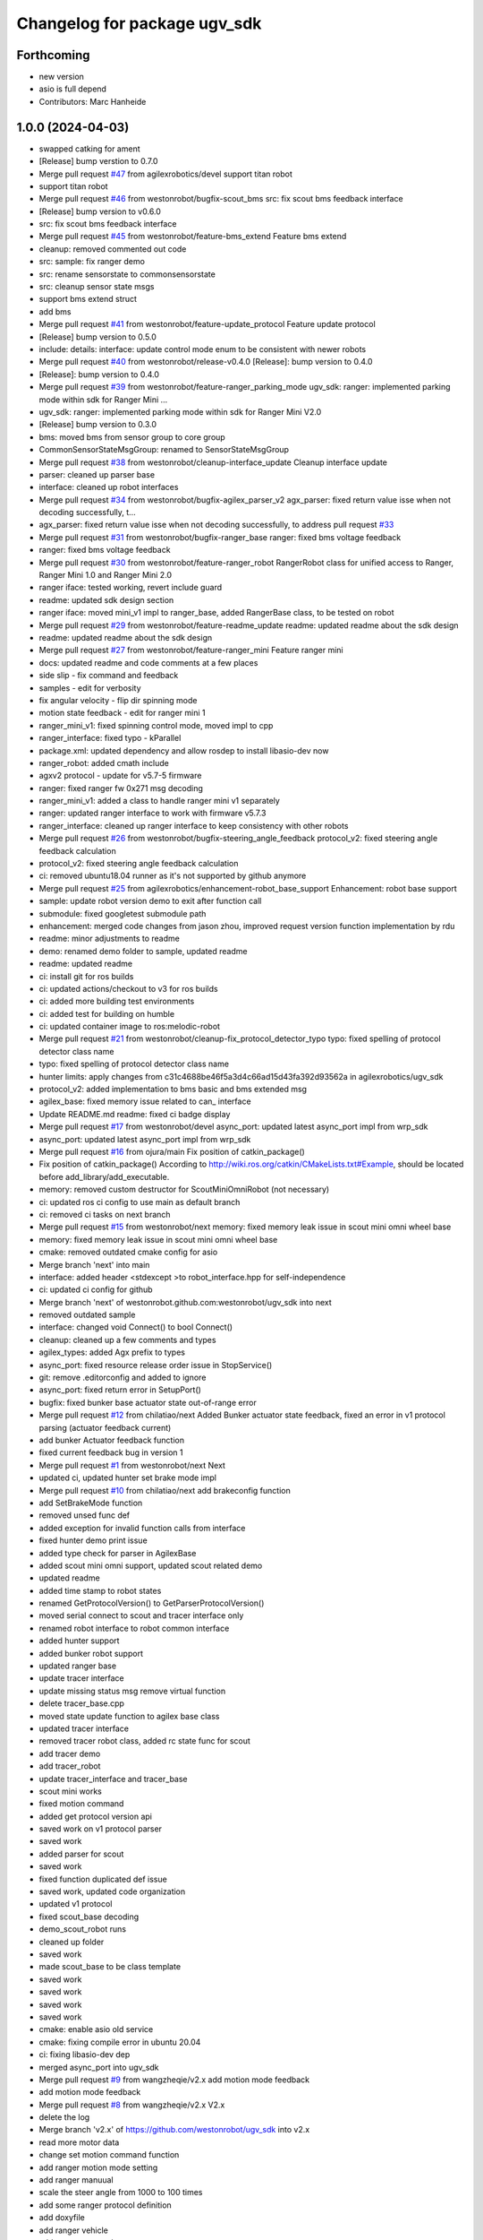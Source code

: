 ^^^^^^^^^^^^^^^^^^^^^^^^^^^^^
Changelog for package ugv_sdk
^^^^^^^^^^^^^^^^^^^^^^^^^^^^^

Forthcoming
-----------
* new version
* asio is full depend
* Contributors: Marc Hanheide

1.0.0 (2024-04-03)
------------------
* swapped catking for ament
* [Release] bump verstion to 0.7.0
* Merge pull request `#47 <https://github.com/LCAS/ugv_sdk/issues/47>`_ from agilexrobotics/devel
  support titan robot
* support titan robot
* Merge pull request `#46 <https://github.com/LCAS/ugv_sdk/issues/46>`_ from westonrobot/bugfix-scout_bms
  src: fix scout bms feedback interface
* [Release] bump version to v0.6.0
* src: fix scout bms feedback interface
* Merge pull request `#45 <https://github.com/LCAS/ugv_sdk/issues/45>`_ from westonrobot/feature-bms_extend
  Feature bms extend
* cleanup: removed commented out code
* src: sample: fix ranger demo
* src: rename sensorstate to commonsensorstate
* src: cleanup sensor state msgs
* support bms extend struct
* add bms
* Merge pull request `#41 <https://github.com/LCAS/ugv_sdk/issues/41>`_ from westonrobot/feature-update_protocol
  Feature update protocol
* [Release] bump version to 0.5.0
* include: details: interface: update control mode enum to be consistent with newer robots
* Merge pull request `#40 <https://github.com/LCAS/ugv_sdk/issues/40>`_ from westonrobot/release-v0.4.0
  [Release]: bump version to 0.4.0
* [Release]: bump version to 0.4.0
* Merge pull request `#39 <https://github.com/LCAS/ugv_sdk/issues/39>`_ from westonrobot/feature-ranger_parking_mode
  ugv_sdk: ranger: implemented parking mode within sdk for Ranger Mini …
* ugv_sdk: ranger: implemented parking mode within sdk for Ranger Mini V2.0
* [Release] bump version to 0.3.0
* bms: moved bms from sensor group to core group
* CommonSensorStateMsgGroup: renamed to SensorStateMsgGroup
* Merge pull request `#38 <https://github.com/LCAS/ugv_sdk/issues/38>`_ from westonrobot/cleanup-interface_update
  Cleanup interface update
* parser: cleaned up parser base
* interface: cleaned up robot interfaces
* Merge pull request `#34 <https://github.com/LCAS/ugv_sdk/issues/34>`_ from westonrobot/bugfix-agilex_parser_v2
  agx_parser: fixed return value isse when not decoding successfully, t…
* agx_parser: fixed return value isse when not decoding successfully, to address pull request `#33 <https://github.com/LCAS/ugv_sdk/issues/33>`_
* Merge pull request `#31 <https://github.com/LCAS/ugv_sdk/issues/31>`_ from westonrobot/bugfix-ranger_base
  ranger: fixed bms voltage feedback
* ranger: fixed bms voltage feedback
* Merge pull request `#30 <https://github.com/LCAS/ugv_sdk/issues/30>`_ from westonrobot/feature-ranger_robot
  RangerRobot class for unified access to Ranger, Ranger Mini 1.0 and Ranger Mini 2.0
* ranger iface: tested working, revert include guard
* readme: updated sdk design section
* ranger iface: moved mini_v1 impl to ranger_base, added RangerBase class, to be tested on robot
* Merge pull request `#29 <https://github.com/LCAS/ugv_sdk/issues/29>`_ from westonrobot/feature-readme_update
  readme: updated readme about the sdk design
* readme: updated readme about the sdk design
* Merge pull request `#27 <https://github.com/LCAS/ugv_sdk/issues/27>`_ from westonrobot/feature-ranger_mini
  Feature ranger mini
* docs: updated readme and code comments at a few places
* side slip - fix command and feedback
* samples - edit for verbosity
* fix angular velocity - flip dir spinning mode
* motion state feedback - edit for ranger mini 1
* ranger_mini_v1: fixed spinning control mode, moved impl to cpp
* ranger_interface: fixed typo - kParallel
* package.xml: updated dependency and allow rosdep to install libasio-dev now
* ranger_robot: added cmath include
* agxv2 protocol - update for v5.7-5 firmware
* ranger: fixed ranger fw 0x271 msg decoding
* ranger_mini_v1: added a class to handle ranger mini v1 separately
* ranger: updated ranger interface to work with firmware v5.7.3
* ranger_interface: cleaned up ranger interface to keep consistency with other robots
* Merge pull request `#26 <https://github.com/LCAS/ugv_sdk/issues/26>`_ from westonrobot/bugfix-steering_angle_feedback
  protocol_v2: fixed steering angle feedback calculation
* protocol_v2: fixed steering angle feedback calculation
* ci: removed ubuntu18.04 runner as it's not supported by github anymore
* Merge pull request `#25 <https://github.com/LCAS/ugv_sdk/issues/25>`_ from agilexrobotics/enhancement-robot_base_support
  Enhancement: robot base support
* sample: update robot version demo to exit after function call
* submodule: fixed googletest submodule path
* enhancement: merged code changes from jason zhou, improved request version function implementation by rdu
* readme: minor adjustments to readme
* demo: renamed demo folder to sample, updated readme
* readme: updated readme
* ci: install git for ros builds
* ci: updated actions/checkout to v3 for ros builds
* ci: added more building test environments
* ci: added test for building on humble
* ci: updated container image to ros:melodic-robot
* Merge pull request `#21 <https://github.com/LCAS/ugv_sdk/issues/21>`_ from westonrobot/cleanup-fix_protocol_detector_typo
  typo: fixed spelling of protocol detector class name
* typo: fixed spelling of protocol detector class name
* hunter limits: apply changes from c31c4688be46f5a3d4c66ad15d43fa392d93562a in agilexrobotics/ugv_sdk
* protocol_v2: added implementation to bms basic and bms extended msg
* agilex_base: fixed memory issue related to can\_ interface
* Update README.md
  readme: fixed ci badge display
* Merge pull request `#17 <https://github.com/LCAS/ugv_sdk/issues/17>`_ from westonrobot/devel
  async_port: updated latest async_port impl from wrp_sdk
* async_port: updated latest async_port impl from wrp_sdk
* Merge pull request `#16 <https://github.com/LCAS/ugv_sdk/issues/16>`_ from ojura/main
  Fix position of catkin_package()
* Fix position of catkin_package()
  According to http://wiki.ros.org/catkin/CMakeLists.txt#Example, should be located before add_library/add_executable.
* memory: removed custom destructor for ScoutMiniOmniRobot (not necessary)
* ci: updated ros ci config to use main as default branch
* ci: removed ci tasks on next branch
* Merge pull request `#15 <https://github.com/LCAS/ugv_sdk/issues/15>`_ from westonrobot/next
  memory: fixed memory leak issue in scout mini omni wheel base
* memory: fixed memory leak issue in scout mini omni wheel base
* cmake: removed outdated cmake config for asio
* Merge branch 'next' into main
* interface: added header <stdexcept >to robot_interface.hpp for self-independence
* ci: updated ci config for github
* Merge branch 'next' of westonrobot.github.com:westonrobot/ugv_sdk into next
* removed outdated sample
* interface: changed void Connect() to bool Connect()
* cleanup: cleaned up a few comments and types
* agilex_types: added Agx prefix to types
* async_port: fixed resource release order issue in StopService()
* git: remove .editorconfig and added to ignore
* async_port: fixed return error in SetupPort()
* bugfix: fixed bunker base actuator state out-of-range error
* Merge pull request `#12 <https://github.com/LCAS/ugv_sdk/issues/12>`_ from chilatiao/next
  Added Bunker actuator state feedback, fixed an error in v1 protocol parsing (actuator feedback current)
* add bunker Actuator feedback function
* fixed current feedback bug in version 1
* Merge pull request `#1 <https://github.com/LCAS/ugv_sdk/issues/1>`_ from westonrobot/next
  Next
* updated ci, updated hunter set brake mode impl
* Merge pull request `#10 <https://github.com/LCAS/ugv_sdk/issues/10>`_ from chilatiao/next
  add brakeconfig function
* add SetBrakeMode function
* removed unsed func def
* added exception for invalid function calls from interface
* fixed hunter demo print issue
* added type check for parser in AgilexBase
* added scout mini omni support, updated scout related demo
* updated readme
* added time stamp to robot states
* renamed GetProtocolVersion() to GetParserProtocolVersion()
* moved serial connect to scout and tracer interface only
* renamed robot interface to robot common interface
* added hunter support
* added bunker robot support
* updated ranger base
* update tracer interface
* update missing status msg remove virtual function
* delete tracer_base.cpp
* moved state update function to agilex base class
* updated tracer interface
* removed tracer robot class, added rc state func for scout
* add tracer demo
* add tracer_robot
* update tracer_interface and tracer_base
* scout mini works
* fixed motion command
* added get protocol version api
* saved work on v1 protocol parser
* saved work
* added parser for scout
* saved work
* fixed function duplicated def issue
* saved work, updated code organization
* updated v1 protocol
* fixed scout_base decoding
* demo_scout_robot runs
* cleaned up folder
* saved work
* made scout_base to be class template
* saved work
* saved work
* saved work
* saved work
* cmake: enable asio old service
* cmake: fixing compile error in ubuntu 20.04
* ci: fixing libasio-dev dep
* merged async_port into ugv_sdk
* Merge pull request `#9 <https://github.com/LCAS/ugv_sdk/issues/9>`_ from wangzheqie/v2.x
  add motion mode feedback
* add motion mode feedback
* Merge pull request `#8 <https://github.com/LCAS/ugv_sdk/issues/8>`_ from wangzheqie/v2.x
  V2.x
* delete the log
* Merge branch 'v2.x' of https://github.com/westonrobot/ugv_sdk into v2.x
* read more motor data
* change set motion command function
* add ranger motion mode setting
* add ranger manuual
* scale the steer angle from 1000 to 100 times
* add some ranger protocol definition
* add doxyfile
* add ranger vehicle
* add ranger manuual
* scale the steer angle from 1000 to 100 times
* add some ranger protocol definition
* add doxyfile
* add ranger vehicle
* fixed typo in ci config
* more fix to git lab cpp ci setup
* updated github ci
* removed uart related description in readme
* more adjustments to readme
* updated readme
* updated README.md
* Merge branch 'update_protocol_v2.x' into 'v2.x'
  Update protocol v2.x
  See merge request westonrobot/public/ugv_sdk!1
* updated ci project path
* changed to make install instead of install .deb
* trying to resolve ci installation of .deb file
* resolved path issue in ci for cpp build
* enabled all ci images
* updated ci for xenial-cpp
* updated ci for kinetic-catkin-build
* fixed light command ctrl constant
* updated some path for app and demo for scout and tracer
* replaced wrp_io with async_port
* added in agx_protocol_v2
* moved ugv_sdk out from sub-folder
* removed wrp_io submodule
* updated can id for hunter
* updated scout code
* more cleanup to tracer_base
* tracer protocol v2.0 works
* saved work on protocol v2 for tracer
* removed uart support from protocol v2
* saved work on protocol v2, will remove uart support
* saved work on proto v2
* updated github action
* renamed folder with '_v2' back, disabled ci for ros temporarily
* V2.x (`#5 <https://github.com/LCAS/ugv_sdk/issues/5>`_)
  * added support of scout and hunter for protocol v2.0
* some code cleanup, started working on protocol v2.0
* updated to use lastest ci image
* sync with lastest wrp_io
* removed hunter_base to reduce ci time
* ci: removed requirements for higher version of cmake
* cleanedup ci setup and reverted back to using images from rduweston
* ci: offical ubuntu:20.04 gets stuck at geographic area selection
* ci: use ubuntu:18.04 and 20.04
* testing ci to use ubuntu:16.04 directly
* lowered cmake version requirements of ugv_sdk pkg'
* set ci to test build with cmake 3.5.1 in ubuntu 16.04
* updated readme on git submodule
* fixing ros ci on github
* udpated github ci
* Merge branch 'master' of https://gitlab.com/westonrobot/core/wrp_sdk
* updated readme and ci
* cleaned up ci config, removed test
* updated catkin config for ugv_sdk
* updated pcakge.xml for ugv_sdk
* updated wrp_io
* still trying to fix ci
* updated ci to update submodule manually
* major update to repo structure
* updated readme
* removed outdated line from readme
* updated readme
* updated readme
* increased cmake minimal version to be 3.13.0 to reflect actual requirement
* lowered cmake version to 3.5.1 for ubuntu 16.04
* updated readme about cmake
* added ubuntu 16.04 and ros kinetic to ci
* fixed typo in cmake/wrp_sdkConfig.cmake.in
* added en manual
* Merge branch 'master' of https://gitlab.com/westonrobot/core/wrp_sdk
* updated mobile base to use lastest serial communication impl
* saved work on timeout
* tested timeout
* added cmd timeout logic
* reverted back changes to function signature of serial rx callback func
* saved work on cmd timeout, not tested yet
* saved work on cmd timeout, not finished yet
* fixed can communication issue in mobile_base.cpp, tested with robot
* Merge branch 'asyncio' into 'master'
  Asyncio
  See merge request westonrobot/core/wrp_sdk!3
* updated ci permission
* added scout_base and hunter_base in ci config to test building dependency
* moved asio folder and tested catkin-isolated build
* install asio headers separately to the root include
* updated build type in cpp-ci config
* updated asio install structure
* updated to use updated asyncio implementation
* updated ci: added cpp build/test in ubuntu focal
* added noetic test
* updated cmakelists for ros build, added ci config to test both catkin_make and catkin_make_isolated
* update ci yml
* fixed docker image name
* added ci config to test building with catkin
* fixed ci test binary path issue
* fixed ci error
* updated ci config, test using different images
* Merge branch 'master' of https://gitlab.com/westonrobot/core/wrp_sdk
* added cppcheck config
* moved asyncio source files to folder src/asyncio, removed unused variable in scout_base.hpp
* Merge branch 'master' of https://github.com/westonrobot/wrp_sdk
* Merge branch 'PD_dev' into 'master'
  Fixed Scout demo bug
  See merge request westonrobot/core/wrp_sdk!1
* fixed scout demo bug, removed redecleration of fields in scout_base the hide mobile_base fields
* Update .gitlab-ci.yml
* Update .gitlab-ci.yml
* Update .gitlab-ci.yml
* Update .gitlab-ci.yml
* more cleanup in pkg info
* Update .gitlab-ci.yml to run test
* Update standalone-ci.yml
  added test run
* updated test config
* fixed cmake generated target path error
* updated cmake to put all executables in bin and libs in lib
* Update README.md
  Added badge for ROS CI
* Update ros-ci.yml
* Update ros-ci.yml
* Update ros-ci.yml
* Update ros-ci.yml
* Update ros-ci.yml
* Update ros-ci.yml
* Update ros-ci.yml
* Update ros-ci.yml
* Update ros-ci.yml
  trying to resolve catkin command not found issue
* Create ros-ci.yml
  add ci configuration for ros
* removed gitlab badge since it's not accessible from github mirror
* Update README.md, added gitlab pipeline badge
* Update README.md
  updated github workflow badge
* Update standalone-ci.yml
  updated standalone C++ flow name to be Cpp
* Update standalone-ci.yml
  changed workflow name to be standalone-ci from C/C++ CI
* Update README.md
  trying to add a ci action status badge
* updated action step name
* Update and rename c-cpp.yml to standalone-ci.yml
  merged pack and build into one step
* Update c-cpp.yml
* Update c-cpp.yml
  use sudo to install new pkgs
* Create c-cpp.yml
* updated readme: cleanup installation instructions
* Update .gitlab-ci.yml
* Update .gitlab-ci.yml
* Add .gitlab-ci.yml
* updated cmake configuration to build without ROS
* added scripts to setup/bringup can
* removed old names
* updated scout base to use class MobileBase
* removed unnecessary func declaration in hunter module
* updated readme
* make catkin optional
* added catkin lib config
* merged with next
* saved work
* saved work
* saved work
* saved work
* finished hunter HunterBase::SendRobotCmd()
* saved work
* created mobile base class
* more code cleanup
* code compiles with new structure
* commented out install
* saved work
* updated hunter max steering angle
* used const var to represent motor number
* updated hunter state variable name
* added catkin support
* Merge branch 'master' of https://bitbucket.org/westonrobotsoftware/wrp_sdk
* Merge branch 'master' of https://github.com/westonrobot/wrp_sdk
* removed irrlevant docs
* added tracer sdk
* Update README.md
* saved work
* code cleanup
* initial comit, ported scout_sdk and added hunter support
* Initial commit
* Contributors: Du Ruixiang, Hans Kurnia, Marc Hanheide, Matthew Ong, Pin Loon Lee, Ruixiang Du, Tan Pin Da, Your Name, agilexrobotics, chilatiao, hanskw-weston, hanskw4267, ihrabar, karthee-weston, lagrangeluo, pinloon.lee, rdu, wangzheqie, zhoups
